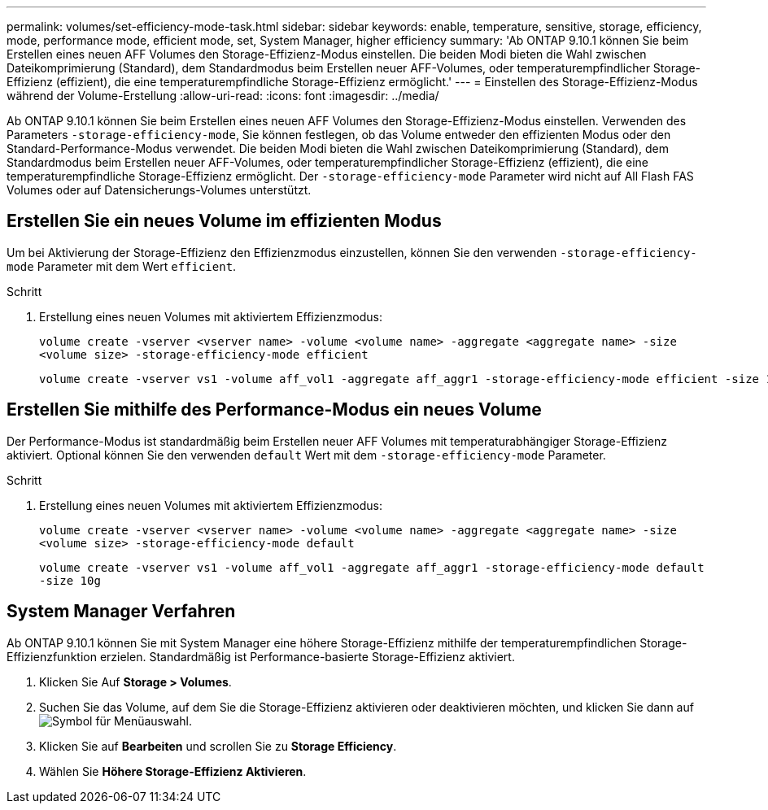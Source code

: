 ---
permalink: volumes/set-efficiency-mode-task.html 
sidebar: sidebar 
keywords: enable, temperature, sensitive, storage, efficiency, mode, performance mode, efficient mode, set, System Manager, higher efficiency 
summary: 'Ab ONTAP 9.10.1 können Sie beim Erstellen eines neuen AFF Volumes den Storage-Effizienz-Modus einstellen. Die beiden Modi bieten die Wahl zwischen Dateikomprimierung (Standard), dem Standardmodus beim Erstellen neuer AFF-Volumes, oder temperaturempfindlicher Storage-Effizienz (effizient), die eine temperaturempfindliche Storage-Effizienz ermöglicht.' 
---
= Einstellen des Storage-Effizienz-Modus während der Volume-Erstellung
:allow-uri-read: 
:icons: font
:imagesdir: ../media/


[role="lead"]
Ab ONTAP 9.10.1 können Sie beim Erstellen eines neuen AFF Volumes den Storage-Effizienz-Modus einstellen. Verwenden des Parameters `-storage-efficiency-mode`, Sie können festlegen, ob das Volume entweder den effizienten Modus oder den Standard-Performance-Modus verwendet. Die beiden Modi bieten die Wahl zwischen Dateikomprimierung (Standard), dem Standardmodus beim Erstellen neuer AFF-Volumes, oder temperaturempfindlicher Storage-Effizienz (effizient), die eine temperaturempfindliche Storage-Effizienz ermöglicht. Der `-storage-efficiency-mode` Parameter wird nicht auf All Flash FAS Volumes oder auf Datensicherungs-Volumes unterstützt.



== Erstellen Sie ein neues Volume im effizienten Modus

Um bei Aktivierung der Storage-Effizienz den Effizienzmodus einzustellen, können Sie den verwenden `-storage-efficiency-mode` Parameter mit dem Wert `efficient`.

.Schritt
. Erstellung eines neuen Volumes mit aktiviertem Effizienzmodus:
+
`volume create -vserver <vserver name> -volume <volume name> -aggregate <aggregate name> -size <volume size> -storage-efficiency-mode efficient`

+
[listing]
----
volume create -vserver vs1 -volume aff_vol1 -aggregate aff_aggr1 -storage-efficiency-mode efficient -size 10g
----




== Erstellen Sie mithilfe des Performance-Modus ein neues Volume

Der Performance-Modus ist standardmäßig beim Erstellen neuer AFF Volumes mit temperaturabhängiger Storage-Effizienz aktiviert. Optional können Sie den verwenden `default` Wert mit dem `-storage-efficiency-mode` Parameter.

.Schritt
. Erstellung eines neuen Volumes mit aktiviertem Effizienzmodus:
+
`volume create -vserver <vserver name> -volume <volume name> -aggregate <aggregate name> -size <volume size> -storage-efficiency-mode default`

+
`volume create -vserver vs1 -volume aff_vol1 -aggregate aff_aggr1 -storage-efficiency-mode default -size 10g`





== System Manager Verfahren

Ab ONTAP 9.10.1 können Sie mit System Manager eine höhere Storage-Effizienz mithilfe der temperaturempfindlichen Storage-Effizienzfunktion erzielen. Standardmäßig ist Performance-basierte Storage-Effizienz aktiviert.

. Klicken Sie Auf *Storage > Volumes*.
. Suchen Sie das Volume, auf dem Sie die Storage-Effizienz aktivieren oder deaktivieren möchten, und klicken Sie dann auf image:icon_kabob.gif["Symbol für Menüauswahl"].
. Klicken Sie auf *Bearbeiten* und scrollen Sie zu *Storage Efficiency*.
. Wählen Sie *Höhere Storage-Effizienz Aktivieren*.

